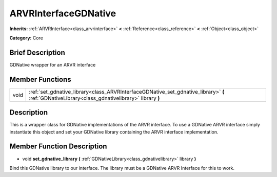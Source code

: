 .. Generated automatically by doc/tools/makerst.py in Godot's source tree.
.. DO NOT EDIT THIS FILE, but the ARVRInterfaceGDNative.xml source instead.
.. The source is found in doc/classes or modules/<name>/doc_classes.

.. _class_ARVRInterfaceGDNative:

ARVRInterfaceGDNative
=====================

**Inherits:** :ref:`ARVRInterface<class_arvrinterface>` **<** :ref:`Reference<class_reference>` **<** :ref:`Object<class_object>`

**Category:** Core

Brief Description
-----------------

GDNative wrapper for an ARVR interface

Member Functions
----------------

+-------+---------------------------------------------------------------------------------------------------------------------------------------------------+
| void  | :ref:`set_gdnative_library<class_ARVRInterfaceGDNative_set_gdnative_library>`  **(** :ref:`GDNativeLibrary<class_gdnativelibrary>` library  **)** |
+-------+---------------------------------------------------------------------------------------------------------------------------------------------------+

Description
-----------

This is a wrapper class for GDNative implementations of the ARVR interface. To use a GDNative ARVR interface simply instantiate this object and set your GDNative library containing the ARVR interface implementation.

Member Function Description
---------------------------

.. _class_ARVRInterfaceGDNative_set_gdnative_library:

- void  **set_gdnative_library**  **(** :ref:`GDNativeLibrary<class_gdnativelibrary>` library  **)**

Bind this GDNative library to our interface. The library must be a GDNative ARVR Interface for this to work.



